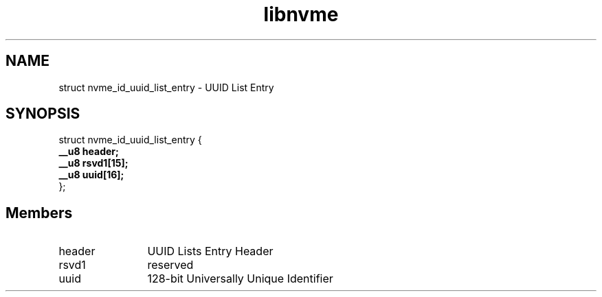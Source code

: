.TH "libnvme" 9 "struct nvme_id_uuid_list_entry" "October 2024" "API Manual" LINUX
.SH NAME
struct nvme_id_uuid_list_entry \- UUID List Entry
.SH SYNOPSIS
struct nvme_id_uuid_list_entry {
.br
.BI "    __u8 header;"
.br
.BI "    __u8 rsvd1[15];"
.br
.BI "    __u8 uuid[16];"
.br
.BI "
};
.br

.SH Members
.IP "header" 12
UUID Lists Entry Header
.IP "rsvd1" 12
reserved
.IP "uuid" 12
128-bit Universally Unique Identifier
